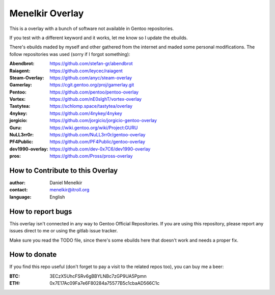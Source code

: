 Menelkir Overlay
================

This is a overlay with a bunch of software not available in Gentoo repositories.

If you test with a different keyword and it works, let me know so I update the ebuilds.

There's ebuilds maded by myself and other gathered from the internet and maded
some personal modifications. The follow repositories was used (sorry if I forgot something):

:Abendbrot: https://github.com/stefan-gr/abendbrot
:Raiagent: https://github.com/leycec/raiagent
:Steam-Overlay: https://github.com/anyc/steam-overlay
:Gamerlay: https://cgit.gentoo.org/proj/gamerlay.git
:Pentoo: https://github.com/pentoo/pentoo-overlay
:Vortex: https://github.com/nE0sIghT/vortex-overlay
:Tastytea: https://schlomp.space/tastytea/overlay
:4nykey: https://github.com/4nykey/4nykey
:jorgicio: https://github.com/jorgicio/jorgicio-gentoo-overlay
:Guru: https://wiki.gentoo.org/wiki/Project:GURU
:NuLL3rr0r: https://github.com/NuLL3rr0r/gentoo-overlay
:PF4Public: https://github.com/PF4Public/gentoo-overlay
:dev1990-overlay: https://github.com/dev-0x7C6/dev1990-overlay
:pros: https://github.com/Pross/pross-overlay

=================================
How to Contribute to this Overlay
=================================

:author: Daniel Menelkir
:contact: menelkir@itroll.org
:language: English

==================
How to report bugs
==================

This overlay isn't connected in any way to Gentoo Official Repositories.
If you are using this repository, please report any issues direct to me or
using the gitlab issue tracker.

Make sure you read the TODO file, since there's some ebuilds here that doesn't work
and needs a proper fix.

=============
How to donate
=============

If you find this repo useful (don't forget to pay a visit to the related
repos too), you can buy me a beer:

:BTC: 3ECzX5UhcFSRv6gBBYLNBc7zGP9UA5Ppmn

:ETH: 0x7E17Ac09Fa7e6F80284a75577B5c1cbaAD566C1c
